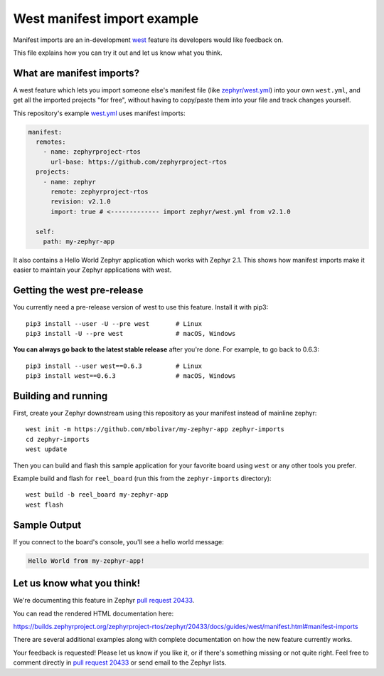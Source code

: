 West manifest import example
############################

Manifest imports are an in-development `west`_ feature its developers would like
feedback on.

.. _west: https://github.com/zephyrproject-rtos/west

This file explains how you can try it out and let us know what you think.

What are manifest imports?
**************************

A west feature which lets you import someone else's manifest file (like
`zephyr/west.yml`_) into your own ``west.yml``, and get all the imported
projects "for free", without having to copy/paste them into your file and track
changes yourself.

.. _zephyr/west.yml:
   https://github.com/zephyrproject-rtos/zephyr/blob/master/west.yml

This repository's example `west.yml`_ uses manifest imports:

.. code-block:: yaml

   manifest:
     remotes:
       - name: zephyrproject-rtos
         url-base: https://github.com/zephyrproject-rtos
     projects:
       - name: zephyr
         remote: zephyrproject-rtos
         revision: v2.1.0
         import: true # <------------- import zephyr/west.yml from v2.1.0

     self:
       path: my-zephyr-app

.. _west.yml:
   https://github.com/mbolivar/my-zephyr-app/blob/master/west.yml

It also contains a Hello World Zephyr application which works with Zephyr 2.1.
This shows how manifest imports make it easier to maintain your Zephyr
applications with west.

Getting the west pre-release
****************************

You currently need a pre-release version of west to use this feature.
Install it with pip3::

  pip3 install --user -U --pre west       # Linux
  pip3 install -U --pre west              # macOS, Windows

**You can always go back to the latest stable release** after you're done.
For example, to go back to 0.6.3::

  pip3 install --user west==0.6.3         # Linux
  pip3 install west==0.6.3                # macOS, Windows

Building and running
********************

First, create your Zephyr downstream using this repository as your manifest
instead of mainline zephyr::

  west init -m https://github.com/mbolivar/my-zephyr-app zephyr-imports
  cd zephyr-imports
  west update

Then you can build and flash this sample application for your favorite board
using ``west`` or any other tools you prefer.

Example build and flash for ``reel_board`` (run this from the
``zephyr-imports`` directory)::

  west build -b reel_board my-zephyr-app
  west flash

Sample Output
*************

If you connect to the board's console, you'll see a hello world message:

.. code-block:: console

    Hello World from my-zephyr-app!

Let us know what you think!
***************************

We're documenting this feature in Zephyr `pull request 20433`_.

You can read the rendered HTML documentation here:

https://builds.zephyrproject.org/zephyrproject-rtos/zephyr/20433/docs/guides/west/manifest.html#manifest-imports

There are several additional examples along with complete documentation on how
the new feature currently works.

Your feedback is requested! Please let us know if you like it, or if there's
something missing or not quite right. Feel free to comment directly in `pull
request 20433`_ or send email to the Zephyr lists.

.. _pull request 20433:
   https://github.com/zephyrproject-rtos/zephyr/pull/20433

.. _west issue 221:
   https://github.com/zephyrproject-rtos/west/issues/221
